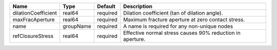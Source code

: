 

=================== ========= ======== ========================================================= 
Name                Type      Default  Description                                               
=================== ========= ======== ========================================================= 
dilationCoefficient real64    required Dilation coefficient (tan of dilation angle).             
maxFracAperture     real64    required Maximum fracture aperture at zero contact stress.         
name                groupName required A name is required for any non-unique nodes               
refClosureStress    real64    required Effective normal stress causes 90% reduction in aperture. 
=================== ========= ======== ========================================================= 


